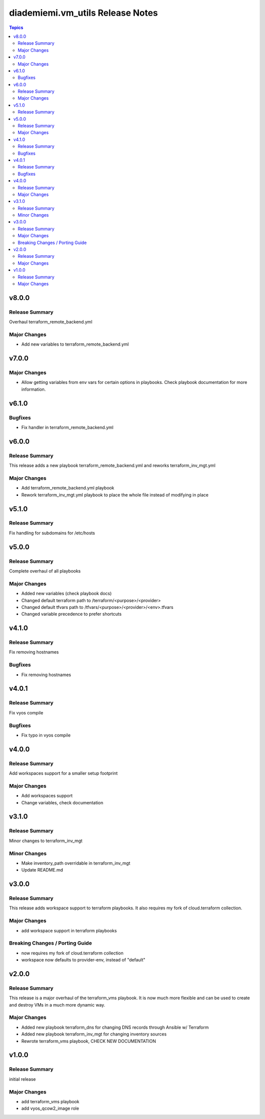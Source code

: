 ==================================
diademiemi.vm\_utils Release Notes
==================================

.. contents:: Topics

v8.0.0
======

Release Summary
---------------

Overhaul terraform_remote_backend.yml

Major Changes
-------------

- Add new variables to terraform_remote_backend.yml

v7.0.0
======

Major Changes
-------------

- Allow getting variables from env vars for certain options in playbooks. Check playbook documentation for more information.

v6.1.0
======

Bugfixes
--------

- Fix handler in terraform_remote_backend.yml

v6.0.0
======

Release Summary
---------------

This release adds a new playbook terraform_remote_backend.yml and reworks terraform_inv_mgt.yml

Major Changes
-------------

- Add terraform_remote_backend.yml playbook
- Rework terraform_inv_mgt.yml playbook to place the whole file instead of modifying in place

v5.1.0
======

Release Summary
---------------

Fix handling for subdomains for /etc/hosts

v5.0.0
======

Release Summary
---------------

Complete overhaul of all playbooks

Major Changes
-------------

- Added new variables (check playbook docs)
- Changed default terraform path to /terraform/<purpose>/<provider>
- Changed default tfvars path to /tfvars/<purpose>/<provider>/<env>.tfvars
- Changed variable precedence to prefer shortcuts

v4.1.0
======

Release Summary
---------------

Fix removing hostnames

Bugfixes
--------

- Fix removing hostnames

v4.0.1
======

Release Summary
---------------

Fix vyos compile

Bugfixes
--------

- Fix typo in vyos compile

v4.0.0
======

Release Summary
---------------

Add workspaces support for a smaller setup footprint

Major Changes
-------------

- Add workspaces support
- Change variables, check documentation

v3.1.0
======

Release Summary
---------------

Minor changes to terraform_inv_mgt

Minor Changes
-------------

- Make inventory_path overridable in terraform_inv_mgt
- Update README.md

v3.0.0
======

Release Summary
---------------

This release adds workspace support to terraform playbooks. It also requires my fork of cloud.terraform collection.

Major Changes
-------------

- add workspace support in terraform playbooks

Breaking Changes / Porting Guide
--------------------------------

- now requires my fork of cloud.terraform collection
- workspace now defaults to provider-env, instead of "default"

v2.0.0
======

Release Summary
---------------

This release is a major overhaul of the terraform_vms playbook. It is now much more flexible and can be used to create and destroy VMs in a much more dynamic way.

Major Changes
-------------

- Added new playbook terraform_dns for changing DNS records through Ansible w/ Terraform
- Added new playbook terraform_inv_mgt for changing inventory sources
- Rewrote terraform_vms playbook, CHECK NEW DOCUMENTATION

v1.0.0
======

Release Summary
---------------

initial release

Major Changes
-------------

- add terraform_vms playbook
- add vyos_qcow2_image role
